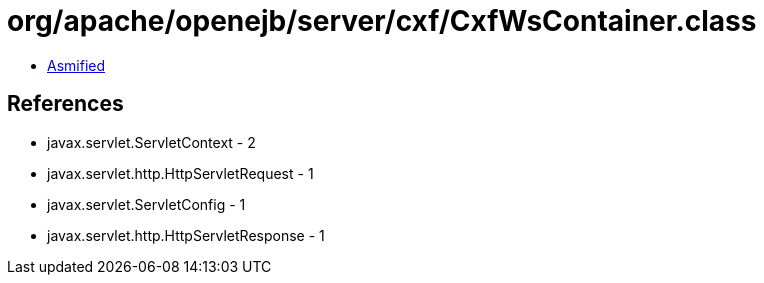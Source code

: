 = org/apache/openejb/server/cxf/CxfWsContainer.class

 - link:CxfWsContainer-asmified.java[Asmified]

== References

 - javax.servlet.ServletContext - 2
 - javax.servlet.http.HttpServletRequest - 1
 - javax.servlet.ServletConfig - 1
 - javax.servlet.http.HttpServletResponse - 1

